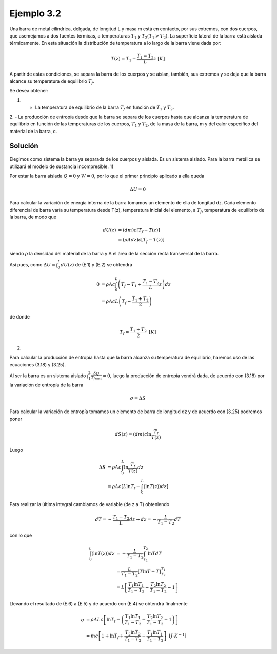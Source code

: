Ejemplo 3.2
===========

Una barra de metal cilindrica, delgada, de longitud L y masa m está en contacto, por sus extremos, con dos cuerpos, que asemejamos a dos fuentes térmicas, a temperaturas :math:`T_1` y :math:`T_2 (T_1 > T_2)`. La superficie lateral de la barra está aislada térmicamente. En esta situación la distribución de temperatura a lo largo de la barra viene dada por:

.. math::

   T(z) = T_1 - \frac{T_1-T_2}{L}z   \text{    } [K]

A partir de estas condiciones, se separa la barra de los cuerpos y se aíslan, también, sus extremos y se deja que la barra alcance su temperatura de equilibrio :math:`T_f`.

Se desea obtener:

1.	- La temperatura de equilibrio de la barra :math:`T_f` en función de :math:`T_1` y :math:`T_2`.
2.	- La producción de entropía desde que la barra se separa de los cuerpos hasta que
alcanza la temperatura de equilibrio en función de las temperaturas de los cuerpos, :math:`T_1` y :math:`T_2`, de la masa de la barra, m y del calor específico del material de la barra, c.

Solución
--------

.. figure:: img/2nd_principio_barra.png
   :width: 70%
   :align: center


Elegimos como sistema la barra ya separada de los cuerpos y aislada. Es un sistema aislado. Para la barra metálica se utilizará el modelo de sustancia incompresible.
1)

Por estar la barra aislada :math:`Q = 0` y :math:`W = 0`, por lo que el primer principio aplicado a ella queda

.. math::

   \Delta U = 0

Para calcular la variación de energía interna de la barra tomamos un elemento de ella de longitud dz. Cada elemento diferencial de barra varía su temperatura desde T(z), temperatura inicial del elemento, a :math:`T_f`, temperatura de equilibrio de la barra, de modo que

.. math::

   dU(z) &= (dm) c [T_f-T(z)]\\
   &= (\rho Adz)c[T_f-T(z)]


siendo :math:`\rho` la densidad del material de la barra y A el área de la sección recta transversal de la barra.

Así pues, como :math:`\Delta U = \int_0^L dU(z)` de (E.1) y (E.2) se obtendrá


.. math::

   0 &= \rho Ac \int_0^L \left( T_f-T_1+\frac{T_1-T_2}{L}z \right)dz\\
   &= \rho Ac L \left( T_f - \frac{T_1+T_2}{2} \right)

de donde

.. math::

   T_f = \frac{T_1+T_2}{2} \text{   } [K]


2)

Para calcular la producción de entropía hasta que la barra alcanza su temperatura de equilibrio, haremos uso de las ecuaciones (3.18) y (3.25).

Al ser la barra es un sistema aislado :math:`\int_1^2 \frac{\delta Q}{T_{front}} = 0`, luego la producción de entropía vendrá dada, de acuerdo con (3.18) por la variación de entropía de la barra


.. math::

   \sigma = \Delta S

Para calcular la variación de entropía tomamos un elemento de barra de longitud dz y de acuerdo con (3.25) podremos poner


.. math::

   dS(z) = (dm)c \ln \frac{T_f}{T(z)}

Luego

.. math::

   \Delta S &= \rho Ac \int_0^L \ln \frac{T_f}{T(z)} dz \\
   &= \rho Ac [L \ln T_f - \int_0^L (\ln T(z)) dz]

Para realizar la última integral cambiamos de variable (de z a T) obteniendo


.. math::

   dT = - \frac{T_1-T_2}{L}dz \rightarrow dz = - \frac{L}{T_1-T_2} dT

con lo que

.. math::

   \int_0^L (\ln T(z)) dz &= - \frac{L}{T_1-T_2} \int_{T_1}^{T_2}\ln TdT\\
   &= \frac{L}{T_1-T_2}[T\ln T - T]_{T_2}^{T_1}\\
   &= L \left[ \frac{T_1 \ln T_1}{T_1-T_2} - \frac{T_2 \ln T_2}{T_1-T_2} -1\right]

Llevando el resultado de (E.6) a (E.5) y de acuerdo con (E.4) se obtendrá finalmente

.. math::

   \sigma &= \rho A Lc \left[ \ln T_f - \left( \frac{T_1 \ln T_1}{T_1-T_2} - \frac{T_2 \ln T_2}{T_1 - T_2} -1\right)\right]\\
   &= mc \left[ 1+ \ln T_f +\frac{T_2\ln T_2}{T_1-T_2}-\frac{T_1\ln T_1}{T_1-T_2}\right] \text{    } [J\cdot K^{-1}]

